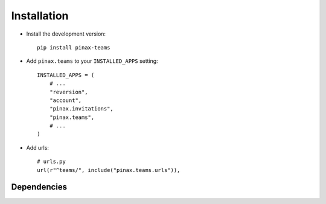 .. _installation:

============
Installation
============

* Install the development version::

    pip install pinax-teams

* Add ``pinax.teams`` to your ``INSTALLED_APPS`` setting::

    INSTALLED_APPS = (
        # ...
        "reversion",
        "account",
        "pinax.invitations",
        "pinax.teams",
        # ...
    )


* Add urls::

    # urls.py
    url(r"^teams/", include("pinax.teams.urls")),


.. _dependencies:

Dependencies
============

